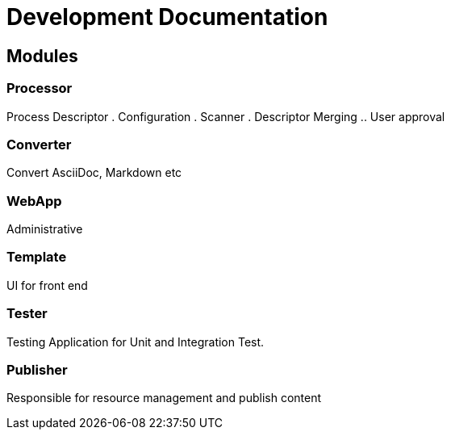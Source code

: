 = Development Documentation


== Modules

=== Processor
Process Descriptor
. Configuration
. Scanner
. Descriptor Merging
.. User approval


=== Converter
Convert AsciiDoc, Markdown etc

=== WebApp
Administrative


=== Template
UI for front end

=== Tester
Testing Application for Unit and Integration Test.

=== Publisher
Responsible for resource management and publish content